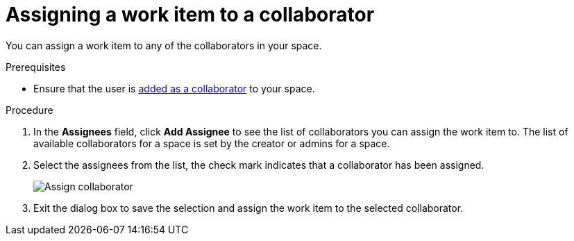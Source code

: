 [id="assigning_work_item_to_collaborator{context}{secondary}"]
= Assigning a work item to a collaborator

You can assign a work item to any of the collaborators in your space.

// for collaborator
ifeval::["{secondary}" == "_collaborators"]
After link:user-guide.html#adding_collaborators[adding collaborators] to your space, you can assign link:user-guide.html#about_work_items[work items] to them using the *Plan* tab:
endif::[]

.Prerequisites
// for collaborator
ifeval::["{secondary}" == "_collaborators"]
* link:user-guide.html#creating_a_new_work_item[Create a work item] or select an existing one.
endif::[]
* Ensure that the user is link:user-guide.html#adding_collaborators[added as a collaborator] to your space.

.Procedure
// for collaborator
ifeval::["{secondary}" == "_collaborators"]
. In the *Plan* tab click on a work item to view its details in the preview.
endif::[]

. In the *Assignees* field, click *Add Assignee* to see the list of collaborators you can assign the work item to. The list of available collaborators for a space is set by the creator or admins for a space.
. Select the assignees from the list, the check mark indicates that a collaborator has been assigned.
+
image::assign_collaborator.png[Assign collaborator]
+
. Exit the dialog box to save the selection and assign the work item to the selected collaborator.
